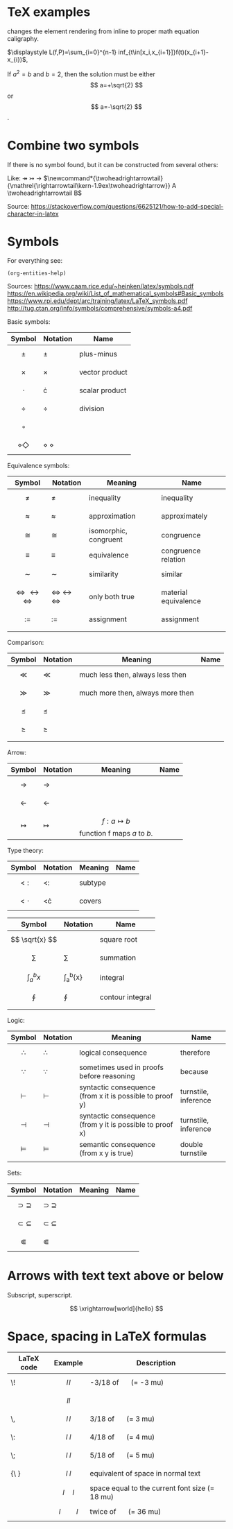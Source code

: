 #+startup: latexpreview
* TeX examples
\displaystyle changes the element rendering from inline to proper math equation caligraphy.

$\displaystyle L(f,P)=\sum_{i=0}^{n-1} inf_{t\in[x_i,x_{i+1}]}f(t)(x_{i+1}-x_{i})$,

\begin{equation}
x=\sqrt{b}
\end{equation}

If $a^2=b$ and \( b=2 \), then the solution must be
either $$ a=+\sqrt{2} $$ or \[ a=-\sqrt{2} \].

* Combine two symbols
If there is no symbol found, but it can be constructed from several others:

Like: \twoheadrightarrow \rightarrowtail ->
$\newcommand*{\twoheadrightarrowtail}{\mathrel{\rightarrowtail\kern-1.9ex\twoheadrightarrow}} A \twoheadrightarrowtail B$

Source: https://stackoverflow.com/questions/6625121/how-to-add-special-character-in-latex
* Symbols
For everything see: 
#+begin_src elisp
(org-entities-help)
#+end_src

Sources:
https://www.caam.rice.edu/~heinken/latex/symbols.pdf
https://en.wikipedia.org/wiki/List_of_mathematical_symbols#Basic_symbols
https://www.rpi.edu/dept/arc/training/latex/LaTeX_symbols.pdf
http://tug.ctan.org/info/symbols/comprehensive/symbols-a4.pdf

Basic symbols:
| Symbol                  | Notation          | Name           |
|-------------------------+-------------------+----------------|
| $$ \pm $$               | \pm               | plus-minus     |
| $$ \times $$            | \times            | vector product |
| $$ \cdot $$             | \cdot             | scalar product |
| $$ \div $$              | \div              | division       |
| $$ \circ $$             |                   |                |
| $$ \diamond \Diamond $$ | \diamond \Diamond |                |

Equivalence symbols:
| Symbol                                     | Notation                             | Meaning               | Name                 |
|--------------------------------------------+--------------------------------------+-----------------------+----------------------|
| $$ \ne $$                                  | \ne                                  | inequality            | inequality           |
| $$ \approx $$                              | \approx                              | approximation         | approximately        |
| $$ \cong $$                                | \cong                                | isomorphic, congruent | congruence           |
| $$ \equiv $$                               | \equiv                               | equivalence           | congruence relation  |
| $$ \sim $$                                 | \sim                                 | similarity            | similar              |
| $$ \Leftrightarrow \leftrightarrow \iff $$ | \Leftrightarrow \leftrightarrow \iff | only both true        | material equivalence |
| $$ := $$                                   | :=                                   | assignment            | assignment           |
|                                            |                                      |                       |                      |

Comparison:
| Symbol    | Notation | Meaning                          | Name |
|--------------------------------------------+--------------------------------------+-----------------------+----------------------|
| $$ \ll $$ | \ll      | much less then, always less then |      |
| $$ \gg $$ | \gg      | much more then, always more then |      |
| $$ \le $$ | \le      |                                  |      |
| $$ \ge $$ | \ge      |                                  |      |
|           |          |                                  |      |

Arrow:
| Symbol           | Notation   | Meaning                                    | Name |
|------------------+------------+--------------------------------------------+------|
| $$ \to $$        | \to        |                                            |      |
| $$ \leftarrow $$ | \leftarrow |                                            |      |
| $$ \mapsto $$    | \mapsto    | $$ f: a ↦ b $$ function f maps /a/ to /b/. |      |

Type theory:
| Symbol       | Notation | Meaning | Name |
|--------------+----------+---------+------|
| $$ <: $$   | <:       | subtype |      |
| $$ <\cdot $$ | <\cdot   | covers  |      |

| Symbol                | Notation        | Name             |
|-----------------------+-----------------+------------------|
| $$ \sqrt{x} $$        | \sqrt{x}        | square root      |
| $$ \sum $$            | \sum            | summation        |
| $$ \int_{a}^{b}{x} $$ | \int_{a}^{b}{x} | integral         |
| $$ \oint $$           | \oint           | contour integral |
|                       |                 |                  |

Logic:
| Symbol           | Notation   | Meaning                                                  | Name                 |
|------------------+------------+----------------------------------------------------------+----------------------|
| $$ \therefore $$ | \therefore | logical consequence                                      | therefore            |
| $$ \because $$   | \because   | sometimes used in proofs before reasoning                | because              |
| $$ \vdash $$     | \vdash     | syntactic consequence (from x it is possible to proof y) | turnstile, inference |
| $$ \dashv $$     | \dashv     | syntactic consequence (from y it is possible to proof x) | turnstile, inference |
| $$ \vDash $$     | \vDash     | semantic consequence (from x y is true) | double turnstile     |
|                  |            |                                                          |                      |

Sets:
| Symbol                  | Notation          | Meaning | Name |
|-------------------------+-------------------+---------+------|
| $$ \supset \supseteq $$ | \supset \supseteq |         |      |
| $$ \subset \subseteq $$ | \subset \subseteq |         |      |
| $$ \Subset $$           | \Subset           |         |      |
* Arrows with text text above or below
Subscript, superscript.

\xrightarrow[world]{hello}
$$ \xrightarrow[world]{hello} $$
* Space, spacing in LaTeX formulas

| LaTeX code | Example      | Description                                    |
|------------+--------------+------------------------------------------------|
| \!         | $$ l \! l $$ | -3/18 of \quad (= -3 mu)                       |
|            | $$ l l $$ |                                                |
| \,         | $$ l \, l $$ | 3/18 of \quad (= 3 mu)                         |
| \:         | $$ l \: l $$ | 4/18 of \quad (= 4 mu)                         |
| \;         | $$ l \; l $$ | 5/18 of \quad (= 5 mu)                         |
| {\ }       | $$ l \ l $$ | equivalent of space in normal text             |
| \quad      | $$ l \quad l $$ | space equal to the current font size (= 18 mu) |
| \qquad     | $$ l \qquad l $$ | twice of \quad (= 36 mu)                       |

\begin{align*}
f(x) =& x^2\! +3x\! +2 \\
f(x) =& x^2+3x+2 \\
f(x) =& x^2\, +3x\, +2 \\
f(x) =& x^2\: +3x\: +2 \\
f(x) =& x^2\; +3x\; +2 \\
f(x) =& x^2\ +3x\ +2 \\
f(x) =& x^2\quad +3x\quad +2 \\
f(x) =& x^2\qquad +3x\qquad +2
\end{align*}
